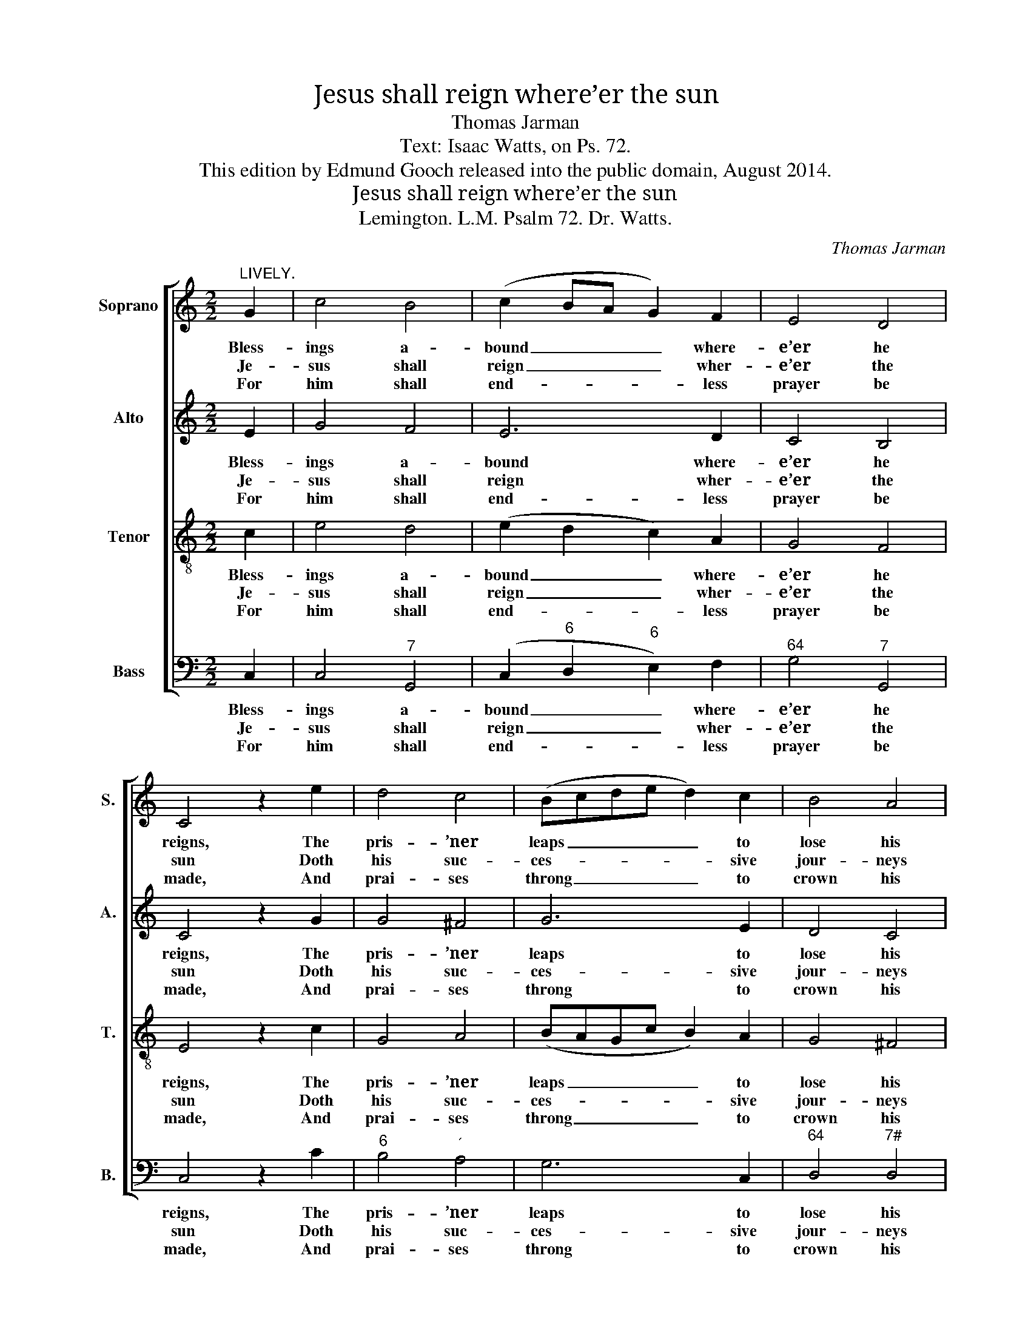 X:1
T:Jesus shall reign where’er the sun
T:Thomas Jarman
T:Text: Isaac Watts, on Ps. 72.
T:This edition by Edmund Gooch released into the public domain, August 2014.
T:Jesus shall reign where’er the sun
T:Lemington. L.M. Psalm 72. Dr. Watts.
C:Thomas Jarman
Z:Text: Isaac Watts, on Ps. 72.
%%score [ 1 2 3 4 ]
L:1/8
M:2/2
K:C
V:1 treble nm="Soprano" snm="S."
V:2 treble nm="Alto" snm="A."
V:3 treble-8 transpose=-12 nm="Tenor" snm="T."
V:4 bass nm="Bass" snm="B."
V:1
"^LIVELY." G2 | c4 B4 | (c2 BA G2) F2 | E4 D4 | C4 z2 e2 | d4 c4 | (Bcde d2) c2 | B4 A4 | %8
w: Bless-|ings a-|bound _ _ _ where-|e’er he|reigns, The|pris- ’ner|leaps _ _ _ _ to|lose his|
w: Je-|sus shall|reign _ _ _ wher-|e’er the|sun Doth|his suc-|ces- * * * * sive|jour- neys|
w: For|him shall|end- * * * less|prayer be|made, And|prai- ses|throng _ _ _ _ to|crown his|
 G4 z2 G2 | A4 B4 | !wedge!c4 z2 d2 | (e2 de f2) e2 | (e3 d/e/ !fermata!d2) d2 | g4 f4 | %14
w: chains, The|wea- ry|find e-|ter- * * * nal|rest, _ _ _ And|all the|
w: run; His|king- dom|stretch from|shore _ _ _ to|shore _ _ _ Till|moons shall|
w: head: His|name like|sweet per-|fume _ _ _ shall|rise _ _ _ With|ev- ’ry|
 (ecge c2) f2 | e4 d4 | c4 |] %17
w: sons _ _ _ _ of|want are|blest.|
w: wax _ _ _ _ and|wane no|more.|
w: morn- * * * * ing|sac- ri-|fice.|
V:2
 E2 | G4 F4 | E6 D2 | C4 B,4 | C4 z2 G2 | G4 ^F4 | G6 E2 | D4 C4 | B,4 z2 E2 | F4 F4 | %10
w: Bless-|ings a-|bound where-|e’er he|reigns, The|pris- ’ner|leaps to|lose his|chains, The|wea- ry|
w: Je-|sus shall|reign wher-|e’er the|sun Doth|his suc-|ces- sive|jour- neys|run; His|king- dom|
w: For|him shall|end- less|prayer be|made, And|prai- ses|throng to|crown his|head: His|name like|
 !wedge!E4 z2 G2 | G6 G2 | !fermata!G6 B,2 | C4 (B,2 D2) | G6 A2 | G4 F4 | E4 |] %17
w: find e-|ter- nal|rest, And|all the _|sons of|want are|blest.|
w: stretch from|shore to|shore Till|moons shall _|wax and|wane no|more.|
w: sweet per-|fume shall|rise With|ev- ’ry _|morn- ing|sac- ri-|fice.|
V:3
 c2 | e4 d4 | (e2 d2 c2) A2 | G4 F4 | E4 z2 c2 | G4 A4 | (BAGc B2) A2 | G4 ^F4 | G4 z2 c2 | c4 G4 | %10
w: Bless-|ings a-|bound _ _ where-|e’er he|reigns, The|pris- ’ner|leaps _ _ _ _ to|lose his|chains, The|wea- ry|
w: Je-|sus shall|reign _ _ wher-|e’er the|sun Doth|his suc-|ces- * * * * sive|jour- neys|run; His|king- dom|
w: For|him shall|end- * * less|prayer be|made, And|prai- ses|throng _ _ _ _ to|crown his|head: His|name like|
 !wedge!G4 z2 B2 | (c2 B2 c2) c2 | (c3 B/c/ !fermata!B2) G2 | G4 G4 | (G2 B2 c2) c2 | c4 B4 | c4 |] %17
w: find e-|ter- * * nal|rest, _ _ _ And|all the|sons _ _ of|want are|blest.|
w: stretch from|shore _ _ to|shore _ _ _ Till|moons shall|wax _ _ and|wane no|more.|
w: sweet per-|fume _ _ shall|rise _ _ _ With|ev- ’ry|morn- * * ing|sac- ri-|fice.|
V:4
 C,2 | C,4"^7" G,,4 | (C,2"^6" D,2"^6" E,2) F,2 |"^64" G,4"^7" G,,4 | C,4 z2 C2 |"^6" B,4"^´" A,4 | %6
w: Bless-|ings a-|bound _ _ where-|e’er he|reigns, The|pris- ’ner|
w: Je-|sus shall|reign _ _ wher-|e’er the|sun Doth|his suc-|
w: For|him shall|end- * * less|prayer be|made, And|prai- ses|
 G,6 C,2 |"^64" D,4"^7#" D,4 | G,,4 z2 C,2 | %9
w: leaps to|lose his|chains, The|
w: ces- sive|jour- neys|run; His|
w: throng to|crown his|head: His|
"^Notes: Original order of staves is Tenor - Alto - Air - [Bass], with the Alto part printed in the treble clef an octave abovesounding pitch. Only the first verse of the text is given in the source: three further verses have been added editorially.The notes given here as semiquavers in soprano and tenor parts in bar 12 are printed as small grace notes in the source." F,4"^643" D,4 | %10
w: wea- ry|
w: king- dom|
w: name like|
 !wedge!C,4 z2 G,2 | (C2 G,2"^6" A,B,) C2 |"^64" !fermata!G,6"^53""^642" F,2 |"^6" E,4"^643" D,4 | %14
w: find e-|ter- * * * nal|rest, And|all the|
w: stretch from|shore _ _ _ to|shore Till|moons shall|
w: sweet per-|fume _ _ _ shall|rise With|ev- ’ry|
 (C,2"^643" D,2"^6" E,2) F,2 |"^64" G,4"^7" G,,4 | C,4 |] %17
w: sons _ _ of|want are|blest.|
w: wax _ _ and|wane no|more.|
w: morn- * * ing|sac- ri-|fice.|


